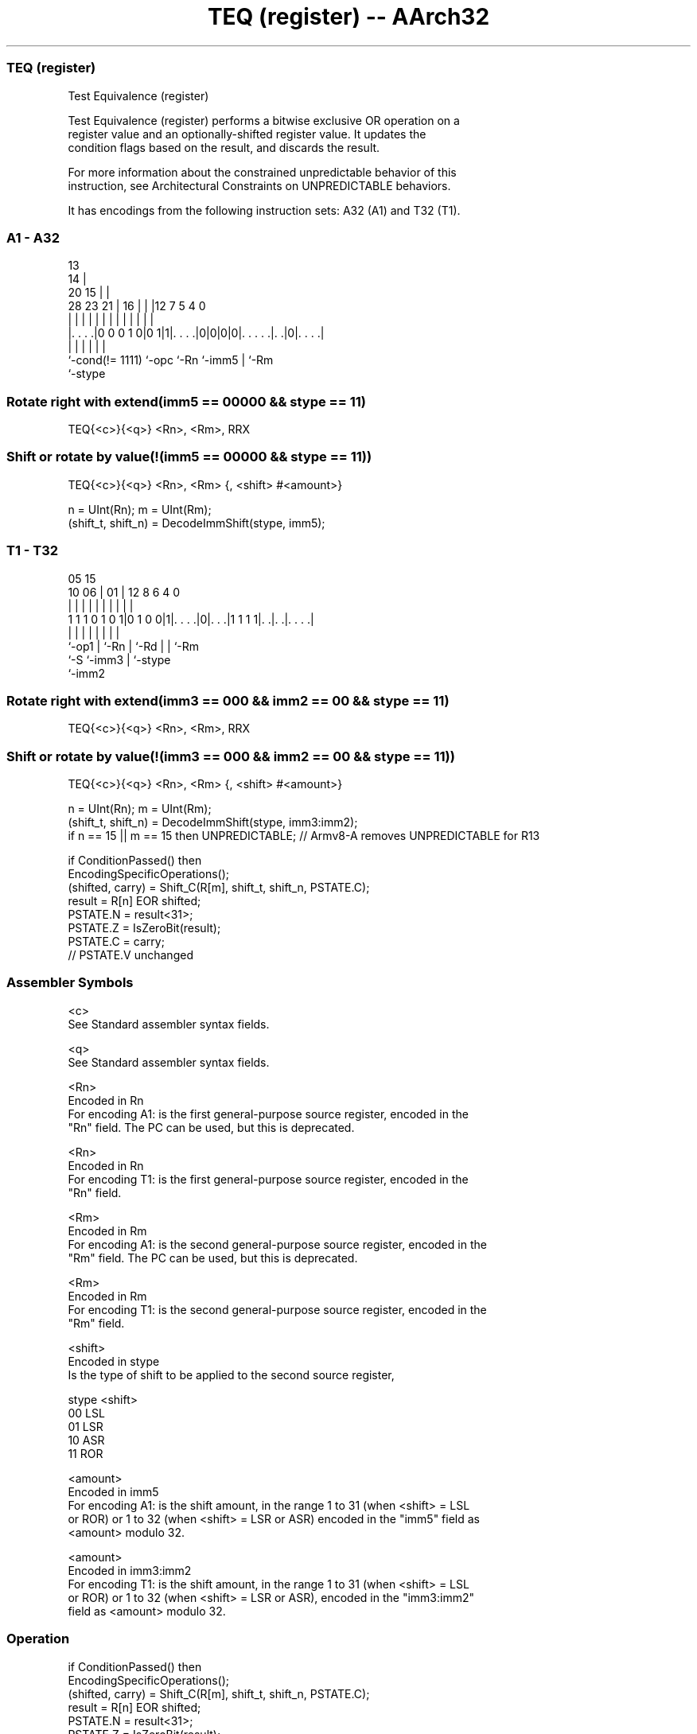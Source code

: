 .nh
.TH "TEQ (register) -- AArch32" "7" " "  "instruction" "general"
.SS TEQ (register)
 Test Equivalence (register)

 Test Equivalence (register) performs a bitwise exclusive OR operation on a
 register value and an optionally-shifted register value. It updates the
 condition flags based on the result, and discards the result.

 For more information about the constrained unpredictable behavior of this
 instruction, see Architectural Constraints on UNPREDICTABLE behaviors.


It has encodings from the following instruction sets:  A32 (A1) and  T32 (T1).

.SS A1 - A32
 
                                       13                          
                                     14 |                          
                         20        15 | |                          
         28        23  21 |      16 | | |12         7   5 4       0
          |         |   | |       | | | | |         |   | |       |
  |. . . .|0 0 0 1 0|0 1|1|. . . .|0|0|0|0|. . . . .|. .|0|. . . .|
  |                 |     |               |         |     |
  `-cond(!= 1111)   `-opc `-Rn            `-imm5    |     `-Rm
                                                    `-stype
  
  
 
.SS Rotate right with extend(imm5 == 00000 && stype == 11)
 
 TEQ{<c>}{<q>} <Rn>, <Rm>, RRX
.SS Shift or rotate by value(!(imm5 == 00000 && stype == 11))
 
 TEQ{<c>}{<q>} <Rn>, <Rm> {, <shift> #<amount>}
 
 n = UInt(Rn);  m = UInt(Rm);
 (shift_t, shift_n) = DecodeImmShift(stype, imm5);
.SS T1 - T32
 
                                                                   
                                                                   
                         05        15                              
               10      06 |      01 |    12       8   6   4       0
                |       | |       | |     |       |   |   |       |
   1 1 1 0 1 0 1|0 1 0 0|1|. . . .|0|. . .|1 1 1 1|. .|. .|. . . .|
                |       | |         |     |       |   |   |
                `-op1   | `-Rn      |     `-Rd    |   |   `-Rm
                        `-S         `-imm3        |   `-stype
                                                  `-imm2
  
  
 
.SS Rotate right with extend(imm3 == 000 && imm2 == 00 && stype == 11)
 
 TEQ{<c>}{<q>} <Rn>, <Rm>, RRX
.SS Shift or rotate by value(!(imm3 == 000 && imm2 == 00 && stype == 11))
 
 TEQ{<c>}{<q>} <Rn>, <Rm> {, <shift> #<amount>}
 
 n = UInt(Rn);  m = UInt(Rm);
 (shift_t, shift_n) = DecodeImmShift(stype, imm3:imm2);
 if n == 15 || m == 15 then UNPREDICTABLE; // Armv8-A removes UNPREDICTABLE for R13
 
 if ConditionPassed() then
     EncodingSpecificOperations();
     (shifted, carry) = Shift_C(R[m], shift_t, shift_n, PSTATE.C);
     result = R[n] EOR shifted;
     PSTATE.N = result<31>;
     PSTATE.Z = IsZeroBit(result);
     PSTATE.C = carry;
     // PSTATE.V unchanged
 

.SS Assembler Symbols

 <c>
  See Standard assembler syntax fields.

 <q>
  See Standard assembler syntax fields.

 <Rn>
  Encoded in Rn
  For encoding A1: is the first general-purpose source register, encoded in the
  "Rn" field. The PC can be used, but this is deprecated.

 <Rn>
  Encoded in Rn
  For encoding T1: is the first general-purpose source register, encoded in the
  "Rn" field.

 <Rm>
  Encoded in Rm
  For encoding A1: is the second general-purpose source register, encoded in the
  "Rm" field. The PC can be used, but this is deprecated.

 <Rm>
  Encoded in Rm
  For encoding T1: is the second general-purpose source register, encoded in the
  "Rm" field.

 <shift>
  Encoded in stype
  Is the type of shift to be applied to the second source register,

  stype <shift> 
  00    LSL     
  01    LSR     
  10    ASR     
  11    ROR     

 <amount>
  Encoded in imm5
  For encoding A1: is the shift amount, in the range 1 to 31 (when <shift> = LSL
  or ROR) or 1 to 32 (when <shift> = LSR or ASR) encoded in the "imm5" field as
  <amount> modulo 32.

 <amount>
  Encoded in imm3:imm2
  For encoding T1: is the shift amount, in the range 1 to 31 (when <shift> = LSL
  or ROR) or 1 to 32 (when <shift> = LSR or ASR), encoded in the "imm3:imm2"
  field as <amount> modulo 32.



.SS Operation

 if ConditionPassed() then
     EncodingSpecificOperations();
     (shifted, carry) = Shift_C(R[m], shift_t, shift_n, PSTATE.C);
     result = R[n] EOR shifted;
     PSTATE.N = result<31>;
     PSTATE.Z = IsZeroBit(result);
     PSTATE.C = carry;
     // PSTATE.V unchanged


.SS Operational Notes

 
 If CPSR.DIT is 1, this instruction has passed its condition execution check, and does not use R15 as either its source or destination: 
 
 The execution time of this instruction is independent of: 
 The values of the data supplied in any of its registers.
 The values of the NZCV flags.
 The response of this instruction to asynchronous exceptions does not vary based on: 
 The values of the data supplied in any of its registers.
 The values of the NZCV flags.
